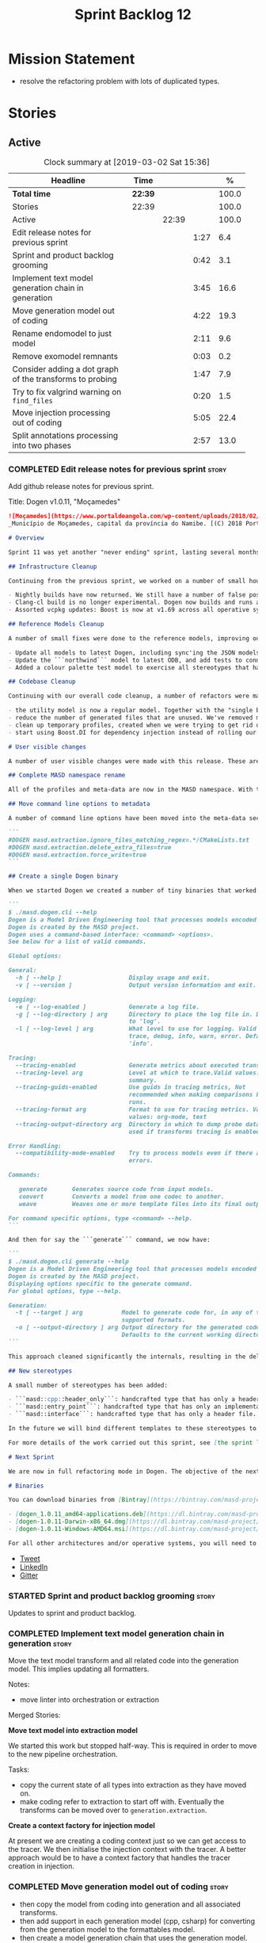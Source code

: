 #+title: Sprint Backlog 12
#+options: date:nil toc:nil author:nil num:nil
#+todo: STARTED | COMPLETED CANCELLED POSTPONED
#+tags: { story(s) epic(e) }

* Mission Statement

- resolve the refactoring problem with lots of duplicated types.

* Stories

** Active

#+begin: clocktable :maxlevel 3 :scope subtree :indent nil :emphasize nil :scope file :narrow 75 :formula %
#+CAPTION: Clock summary at [2019-03-02 Sat 15:36]
| <75>                                                     |         |       |      |       |
| Headline                                                 | Time    |       |      |     % |
|----------------------------------------------------------+---------+-------+------+-------|
| *Total time*                                             | *22:39* |       |      | 100.0 |
|----------------------------------------------------------+---------+-------+------+-------|
| Stories                                                  | 22:39   |       |      | 100.0 |
| Active                                                   |         | 22:39 |      | 100.0 |
| Edit release notes for previous sprint                   |         |       | 1:27 |   6.4 |
| Sprint and product backlog grooming                      |         |       | 0:42 |   3.1 |
| Implement text model generation chain in generation      |         |       | 3:45 |  16.6 |
| Move generation model out of coding                      |         |       | 4:22 |  19.3 |
| Rename endomodel to just model                           |         |       | 2:11 |   9.6 |
| Remove exomodel remnants                                 |         |       | 0:03 |   0.2 |
| Consider adding a dot graph of the transforms to probing |         |       | 1:47 |   7.9 |
| Try to fix valgrind warning on =find_files=              |         |       | 0:20 |   1.5 |
| Move injection processing out of coding                  |         |       | 5:05 |  22.4 |
| Split annotations processing into two phases             |         |       | 2:57 |  13.0 |
#+TBLFM: $5='(org-clock-time%-mod @3$2 $2..$4);%.1f
#+end:

*** COMPLETED Edit release notes for previous sprint                  :story:
    CLOSED: [2019-02-26 Tue 16:51]
    :LOGBOOK:
    CLOCK: [2019-02-27 Wed 10:12]--[2019-02-27 Wed 10:32] =>  0:20
    CLOCK: [2019-02-26 Tue 15:44]--[2019-02-26 Tue 16:51] =>  1:07
    :END:

 Add github release notes for previous sprint.

 Title: Dogen v1.0.11, "Moçamedes"

#+begin_src markdown
![Moçamedes](https://www.portaldeangola.com/wp-content/uploads/2018/02/namibe.jpg)
_Município de Moçamedes, capital da província do Namibe. [(C) 2018 Portal de Angola](https://www.portaldeangola.com/2018/08/03/mocamedes-completa-169-anos-com-mais-espacos-verdes/)_.

# Overview

Sprint 11 was yet another "never ending" sprint, lasting several months and is packed full of work. By far, the largest contributor for this oversized sprint was the work on the PhD thesis, which lays the theoretical foundations of MASD. All of the preliminary reviews of the PhD have now been completed, and we have now reached the "business end" towards the delivery of the dissertation. This is good news for the Dogen development, because it means that the theoretical model is now close to completion and we can once more focus on coding. The downside is that after many months of theory without giving the code the proper attention, it is now quite far away from the theory. Towards the end of the sprint some coding work did get done though, adding some interesting features.

## Infrastructure Cleanup

Continuing from the previous sprint, we worked on a number of small housekeeping tasks that have been outstanding for a while

- Nightly builds have now returned. We still have a number of false positives that need to be suppressed, but we're closing in on those.
- Clang-cl build is no longer experimental. Dogen now builds and runs all tests, and the C++ reference implementation has only one test failure. We've also made some inroads in improving CDash's support for clang-cl (https://github.com/Kitware/CDash/issues/733). We are now very close to shipping our Windows binaries from clang-cl.
- Assorted vcpkg updates: Boost is now at v1.69 across all operative systems, ODB is now at v2.5.

## Reference Models Cleanup

A number of small fixes were done to the reference models, improving our confidence in the build process:

- Update all models to latest Dogen, including sync'ing the JSON models to the latest Dia models.
- Update the ```northwind``` model to latest ODB, and add tests to connect to a postgres database on travis (Linux only). We are now validating our ORM support.
- Added a colour palette test model to exercise all stereotypes that have an associated colour to ensure the palette is consistent.

## Codebase Cleanup

Continuing with our overall code cleanup, a number of refactors were made:

- the utility model is now a regular model. Together with the "single binary" work (see below), this now means that Dogen is made entirely of Dogen models.
- reduce the number of generated files that are unused. We've removed many forward declarations and other facets that were generated for no good reason.  This work resulted in cleaning up some bugs for corner cases in facet enablement.
- clean up temporary profiles, created when we were trying to get rid of unnecessary facets. We now have only one temporary profile, that can only be removed when we fix a bug in Dogen.
- start using Boost.DI for dependency injection instead of rolling our own code. We still need to replace all the registrars and so forth, but we've made a start.

# User visible changes

A number of user visible changes were made with this release. These are all **breaking changes** and require updates in order for existing models to continue working.

## Complete MASD namespace rename

All of the profiles and meta-data are now in the MASD namespace. With this release we tidied up missed items such as: ```masd.decoration.licence_name```, ```masd.decoration.copyright_notice``` etc that had been missed previously.

## Move command line options to metadata

A number of command line options have been moved into the meta-data section of the model. This is because these options were really model properties. With this change we now make it easier to regenerate models in a reproducible manner. Example options:

```
#DOGEN masd.extraction.ignore_files_matching_regex=.*/CMakeLists.txt
#DOGEN masd.extraction.delete_extra_files=true
#DOGEN masd.extraction.force_write=true
```

## Create a single Dogen binary

When we started Dogen we created a number of tiny binaries that worked as frontends to specific transformations such as ```knitter```, ```stitcher``` and so forth. However, as we better understood the problem domain, it became clear that there was lots of duplication between binaries for no real advantage. With this release, we implemented the git approach of having a single binary with a "command" interface. The help screen explains this new approach:

```
$ ./masd.dogen.cli --help
Dogen is a Model Driven Engineering tool that processes models encoded in supported codecs.
Dogen is created by the MASD project.
Dogen uses a command-based interface: <command> <options>.
See below for a list of valid commands.

Global options:

General:
  -h [ --help ]                   Display usage and exit.
  -v [ --version ]                Output version information and exit.

Logging:
  -e [ --log-enabled ]            Generate a log file.
  -g [ --log-directory ] arg      Directory to place the log file in. Defaults
                                  to 'log'.
  -l [ --log-level ] arg          What level to use for logging. Valid values:
                                  trace, debug, info, warn, error. Defaults to
                                  'info'.

Tracing:
  --tracing-enabled               Generate metrics about executed transforms.
  --tracing-level arg             Level at which to trace.Valid values: detail,
                                  summary.
  --tracing-guids-enabled         Use guids in tracing metrics, Not
                                  recommended when making comparisons between
                                  runs.
  --tracing-format arg            Format to use for tracing metrics. Valid
                                  values: org-mode, text
  --tracing-output-directory arg  Directory in which to dump probe data. Only
                                  used if transforms tracing is enabled.

Error Handling:
  --compatibility-mode-enabled    Try to process models even if there are
                                  errors.

Commands:

   generate       Generates source code from input models.
   convert        Converts a model from one codec to another.
   weave          Weaves one or more template files into its final output.

For command specific options, type <command> --help.
```

And then for say the ```generate``` command, we now have:

```
$ ./masd.dogen.cli generate --help
Dogen is a Model Driven Engineering tool that processes models encoded in supported codecs.
Dogen is created by the MASD project.
Displaying options specific to the generate command.
For global options, type --help.

Generation:
  -t [ --target ] arg           Model to generate code for, in any of the
                                supported formats.
  -o [ --output-directory ] arg Output directory for the generated code.
                                Defaults to the current working directory.
```

This approach cleaned significantly the internals, resulting in the deletion of a number of model-lets and coalescing all of their functionality in a much cleaner way in a single model: ```masd.dogen.cli```.

## New stereotypes

A small number of stereotypes has been added:

- ```masd::cpp::header_only```: handcrafted type that has only a header file.
- ```masd::entry_point```: handcrafted type that has only an implementation file.
- ```masd::interface```: handcrafted type that has only a header file.

In the future we will bind different templates to these stereotypes to provide a more suitable starting state.

For more details of the work carried out this sprint, see [the sprint log](https://github.com/MASD-Project/dogen/blob/master/doc/agile/v1/sprint_backlog_11.org).

# Next Sprint

We are now in full refactoring mode in Dogen. The objective of the next sprint is to implement the orchestration model properly, removing all of the (many) experiments that have been attempted over the last few years.

# Binaries

You can download binaries from [Bintray](https://bintray.com/masd-project/main/dogen) for OSX, Linux and Windows (all 64-bit):

- [dogen_1.0.11_amd64-applications.deb](https://dl.bintray.com/masd-project/main/1.0.11/dogen_1.0.11_amd64-applications.deb)
- [dogen-1.0.11-Darwin-x86_64.dmg](https://dl.bintray.com/masd-project/main/1.0.11/dogen-1.0.11-Darwin-x86_64.dmg)
- [dogen-1.0.11-Windows-AMD64.msi](https://dl.bintray.com/masd-project/main/dogen-1.0.11-Windows-AMD64.msi)

For all other architectures and/or operative systems, you will need to build Dogen from source. Source downloads are available below.
#+end_src

- [[https://twitter.com/MarcoCraveiro/status/1100704249032462336][Tweet]]
- [[https://www.linkedin.com/feed/update/urn:li:activity:6506470333200023552][LinkedIn]]
- [[https://gitter.im/MASD-Project/Lobby][Gitter]]

*** STARTED Sprint and product backlog grooming                       :story:
    :LOGBOOK:
    CLOCK: [2019-03-01 Fri 11:43]--[2019-03-01 Fri 12:07] =>  0:24
    CLOCK: [2019-02-26 Tue 15:25]--[2019-02-26 Tue 15:43] =>  0:18
    :END:

 Updates to sprint and product backlog.

*** COMPLETED Implement text model generation chain in generation     :story:
    CLOSED: [2019-02-28 Thu 13:54]
    :LOGBOOK:
    CLOCK: [2019-02-28 Thu 13:54]--[2019-02-28 Thu 14:02] =>  0:08
    CLOCK: [2019-02-28 Thu 12:59]--[2019-02-28 Thu 13:53] =>  0:54
    CLOCK: [2019-02-28 Thu 10:04]--[2019-02-28 Thu 12:05] =>  2:01
    CLOCK: [2019-02-28 Thu 09:21]--[2019-02-28 Thu 10:03] =>  0:42
    :END:

Move the text model transform and all related code into the generation
model. This implies updating all formatters.

Notes:

- move linter into orchestration or extraction

Merged Stories:

*Move text model into extraction model*

We started this work but stopped half-way. This is required in order
to move to the new pipeline orchestration.

Tasks:

- copy the current state of all types into extraction as they have
  moved on.
- make coding refer to extraction to start off with. Eventually the
  transforms can be moved over to =generation.extraction=.

*Create a context factory for injection model*

At present we are creating a coding context just so we can get access
to the tracer. We then initialise the injection context with the
tracer. A better approach would be to have a context factory that
handles the tracer creation in injection.

*** COMPLETED Move generation model out of coding                     :story:
    CLOSED: [2019-03-01 Fri 09:13]
    :LOGBOOK:
    CLOCK: [2019-03-01 Fri 08:21]--[2019-03-01 Fri 09:13] =>  0:52
    CLOCK: [2019-02-28 Thu 15:35]--[2019-02-28 Thu 17:34] =>  1:59
    CLOCK: [2019-02-28 Thu 14:03]--[2019-02-28 Thu 15:34] =>  1:31
    :END:

- then copy the model from coding into generation and all associated
  transforms.
- then add support in each generation model (cpp, csharp) for
  converting from the generation model to the formattables model.
- then create a model generation chain that uses the generation model.
- then delete the model and transforms from coding; delete the
  adaptors from generation models (cpp, csharp).
- then move the model to text model chain into generation.

*** COMPLETED Rename endomodel to just model                          :story:
    CLOSED: [2019-03-01 Fri 11:16]
    :LOGBOOK:
    CLOCK: [2019-03-01 Fri 11:21]--[2019-03-01 Fri 11:31] =>  0:10
    CLOCK: [2019-03-01 Fri 10:55]--[2019-03-01 Fri 11:16] =>  0:21
    CLOCK: [2019-03-01 Fri 09:14]--[2019-03-01 Fri 10:54] =>  1:40
    :END:

Now we just have one model in coding we can rename it to something
sensible. Update all transforms, variables, etc.

Notes:

- what is new adapter in coding?

*** COMPLETED Remove exomodel remnants                                :story:
    CLOSED: [2019-03-01 Fri 11:20]
    CLOCK: [2019-03-01 Fri 11:17]--[2019-03-01 Fri 11:20] =>  0:03

It seems we have removed the exomodel on the main, but a grep for it
still shows quite a few remnants. Go through the grep and remove all
of it.

*Previous Understanding*

Once the =external= model has been created, we need to replace the
legacy exomodel related transforms; and once that is done, we need to
remove all of the legacy code.

*** COMPLETED Update ref impl namespaces to match the new specification :story:
    CLOSED: [2019-03-01 Fri 11:43]

*Rationale*: already implemented.

Perform the namespace update to the reference implementation.

*** COMPLETED Log file names do not have frontend                     :story:
    CLOSED: [2019-03-01 Fri 11:45]

*Rationale*: already implemented.

Add extension to log file name so that we can see both Dia and JSON
logs at the same time. At present, one overwrites the other because we
do not have the frontend (e.g. the extension) on the log file name.

*** COMPLETED Consider adding a dot graph of the transforms to probing :story:
    CLOSED: [2019-03-01 Fri 22:30]
    :LOGBOOK:
    CLOCK: [2019-03-01 Fri 22:31]--[2019-03-01 Fri 22:39] =>  0:08
    CLOCK: [2019-03-01 Fri 20:51]--[2019-03-01 Fri 22:30] =>  1:39
    :END:

At present it is very difficult to figure out the composition of the
chains and transforms. It would be great if we could visualise them as
a graph using dot/graphviz. The notation looks quite straightforward
and since we've already built the graph in tracing, its probably just
a case of transforming it.

We can just add a new format: dot. Then teach the metrics printer to
output in it. Ideally we should find a way to put at least the timings
on the graph as well. We should take this opportunity to use the
tracing formats directly in metrics printer rather than the "use
org-mode" hack we do at present.

Generate DOT:

: ./masd.dogen.cli generate -t ~/Development/DomainDrivenConsulting/masd/dogen/integration/projects/masd.dogen.models/dia/hello_world.dia --log-enabled --log-level trace --tracing-enabled --tracing-level detail --tracing-format graphviz --tracing-guids-enabled

Convert to PDF:

: dot -Tpdf transform_stats.dot -o output.pdf

Links:

- [[https://renenyffenegger.ch/notes/tools/Graphviz/examples/index][Graphviz (dot) examples]]

*** STARTED Try to fix valgrind warning on =find_files=               :story:
    :LOGBOOK:
    CLOCK: [2019-02-27 Wed 17:25]--[2019-02-27 Wed 17:45] =>  0:20
    :END:

We seem to be doing something wrong with directory iterators:

: UMC ==7755== Conditional jump or move depends on uninitialised value(s)
: ==7755==    at 0xA0FAFB: (anonymous namespace)::dir_itr_increment(void*&, void*&, std::__cxx11::basic_string, std::allocator >&, boost::filesystem::file_status&, boost::filesystem::file_status&) (operations.cpp:2163)
: ==7755==    by 0xA101B5: boost::filesystem::detail::directory_iterator_increment(boost::filesystem::directory_iterator&, boost::system::error_code*) (operations.cpp:2374)
: ==7755==    by 0xA1002E: boost::filesystem::detail::directory_iterator_construct(boost::filesystem::directory_iterator&, boost::filesystem::path const&, boost::system::error_code*) (operations.cpp:2354)
: ==7755==    by 0x6F2AF6: boost::filesystem::directory_iterator::directory_iterator(boost::filesystem::path const&) (operations.hpp:905)
: ==7755==    by 0x6F2462: boost::filesystem::recursive_directory_iterator::recursive_directory_iterator(boost::filesystem::path const&) (operations.hpp:1174)
: ==7755==    by 0x6F0E15: masd::dogen::utility::filesystem::find_files(boost::filesystem::path const&) (file.cpp:85)
: ==7755==    by 0x6ADB4B: masd::dogen::coding::helpers::mapping_set_repository_factory::obtain_mappings[abi:cxx11](std::vector > const&) const (mapping_set_repository_factory.cpp:66)
: ==7755==    by 0x6AF507: masd::dogen::coding::helpers::mapping_set_repository_factory::make(std::vector > const&) const (mapping_set_repository_factory.cpp:172)

*** STARTED Move injection processing out of coding                   :story:
    :LOGBOOK:
    CLOCK: [2019-03-01 Fri 17:03]--[2019-03-01 Fri 17:39] =>  0:36
    CLOCK: [2019-03-01 Fri 16:48]--[2019-03-01 Fri 17:02] =>  0:14
    CLOCK: [2019-03-01 Fri 14:55]--[2019-03-01 Fri 16:47] =>  1:52
    CLOCK: [2019-03-01 Fri 14:50]--[2019-03-01 Fri 14:54] =>  0:04
    CLOCK: [2019-03-01 Fri 14:33]--[2019-03-01 Fri 14:49] =>  0:16
    CLOCK: [2019-03-01 Fri 12:39]--[2019-03-01 Fri 14:32] =>  1:53
    CLOCK: [2019-03-01 Fri 11:37]--[2019-03-01 Fri 11:43] =>  0:06
    CLOCK: [2019-03-01 Fri 11:32]--[2019-03-01 Fri 11:36] =>  0:04
    :END:

We need to stop the intermixing between injection and coding
models. We need to load up all of the injection models in one go and
supply them into coding for processing.

Notes:

- add annotations to injection. Read references.
- add logic to read system models into injection.
- add a chain in orchestration that does the new injection workflow
  and passes the model set into coding.
- delete injection related classes in coding.
- remove extensions from references, and then use registered injectors
  to determine the expected extensions.
- rename model generation chain to model production chain. This way we
  avoid confusion with code generation.
- grep for exogenous and endogenous.
- rename =external_model_to_model_transform= to injection.
- create a top-level context that owns all other four contexts. It
  contains the top-level tracer. Then supply the tracer to the other
  contexts. Create a context factory that internally creates the other
  contexts.
- make tracer ioable, then implement all contexts via code
  generation. Ensure tracer does not end tracing on destruction and
  make it copyable. Or maybe make it a boost shared pointer.
- system models should be referenced just like any other model. The
  only difference is that they are sourced from elsewhere. This means
  we can now implement the reference models directory path approach.

*** STARTED Split annotations processing into two phases              :story:
    :LOGBOOK:
    CLOCK: [2019-03-02 Sat 15:12]--[2019-03-02 Sat 15:36] =>  0:24
    CLOCK: [2019-03-02 Sat 15:01]--[2019-03-02 Sat 15:11] =>  0:10
    CLOCK: [2019-03-02 Sat 08:01]--[2019-03-02 Sat 08:20] =>  0:19
    CLOCK: [2019-03-02 Sat 07:19]--[2019-03-02 Sat 08:00] =>  0:41
    CLOCK: [2019-03-02 Sat 07:09]--[2019-03-02 Sat 07:18] =>  0:09
    CLOCK: [2019-03-02 Sat 06:31]--[2019-03-02 Sat 07:08] =>  0:37
    CLOCK: [2019-03-01 Fri 18:01]--[2019-03-01 Fri 18:18] =>  0:17
    CLOCK: [2019-03-01 Fri 17:40]--[2019-03-01 Fri 18:00] =>  0:20
    :END:

At present the annotation factory does two very distinct jobs:

- the creation of an annotation. For this we just need to map the KVPs
  to a slightly more typed structure. This should be doable at pretty
  much any time.
- profile expansion. For this we need for all the fields to have been
  setup and template expanded; we need the stereotypes to have been
  processed and we need the profiles to have been processed. Only then
  we can match the dynamic stereotypes against the profiles and setup
  the annotation.

In a world where profiles are distinct meta-entities, this is fine
because we can ensure we read the JSON files first and then perform
model processing. However, going forward, we want models to contain
profiles (once they are renamed to something more sensible). What this
means is that we have a circular dependency between profiles and
models. This had been understood in the past (somewhere in the product
backlog) but we didn't quite point out a solution.

The solution appears simple: split annotation processing into two
steps:

- First we initialise the annotation without any further
  processing. This then allows users to query it, but if they do, they
  will not see any of the profile related fields. This should be ok
  because we are just looking for a few root module properties
  (references, etc). We've already performed some analysis on this -
  locate this story.
- Second we expand the profiles. This must be done very early on in
  coding. Unfortunately, we also made another mistake: when we adapt a
  injection element into their coding meta-type, we are performing the
  annotation expansion. This made sense at the time, but its now not
  ideal because we want to resolve all types to their coding types
  before we perform profile expansion (so that we can locate the
  profiles first amongst the meta-types and perform their
  initialisation).

Problems:

- something is not quite right with stitch expansion; we used to have
  profile expansion before (somehow) but now it does not work any
  more.

Tasks:

- create a "profile expander" that takes on the role of profile
  expansion from annotation factory. Update existing transform to call
  first the factory then the expander and make sure nothing breaks.
- add annotation processing to injection, including annotation factory
  (minus profile expansion).
- remove annotations factory work from new adapter, reusing instead
  injection annotation.
- finish the injection clean up, removing all of the injection related
  transforms.
- create a profile expansion transform, performed after the injection
  to coding transform.
- at this point, we are now read to introduce a new transform that
  will sit just before the profile expansion transform and which will
  filter all the meta-elements in the model (such as profiles) and
  pre-process them prior to profile expansion. There will likely be
  some complications related to naming (this transform must be done
  before resolution etc and profiles are a form of name resolution).

Notes:

- note that types are different from profiles: once we code-generate
  the types code, we will register them at initialisation time. This
  can be done exactly as is at present, but instead of reading the
  type templates from JSON we are merely creating some C++ code which
  performs the same role. Then, we can initialise the type repository
  as we do at present (during context generation), which will then
  perform the template expansion and so forth. All of this must
  precede both profile expansion and any querying of annotations prior
  to expansion. The best way to achieve this is to create a type
  registrar that allows generated code to register types. We can call
  this generate code in the initialiser.
- the generation of the fields will require a transform that creates a
  masd::object with the fields, the class that registers the type, and
  a class that reads the fields to populate the object. We need LAM to
  map types from annotations to the output language.

*** Rename =fallback_element_type=                                    :story:

Our JSON uses a very strangely named attribute to carry the meta-type:

:       "fallback_element_type": "masd::object",

Its not at all obvious what this is meant to do. It should just be the
=element_type=.

We introduced this because users can set the stereotype,
e.g. =masd::object= - but don't always have to (e.g. when converting a
model from Dia). In this case, the fallback element type is
used. Perhaps we can keep the "fallback" logic internally, but just
call it element type?

*** Model references are not transitive                               :story:

For some reason we do not seem to be following references of
referenced models. We should load them automatically, now that they
are part of the meta-data. However, the =yarn.json= model breaks when
we remove the reference to annotation even though it does not use this
model directly and =yarn= is referencing it correctly.

The reason why is that we load up references to all intermediate
models, but then on merge we only take target references. What we
really need to do is to combine the reference containers on merge. For
this we need to create a method that loops through the map and inserts
all keys which have not yet been inserted. Something like "merge
references".

We should address this issue when we introduce two-phase parsing of
models. This is because, as with the new meta-model elements, we also
need to do a first pass across the target and all reference models to
obtain all the paths for all referenced models. We then need to obtain
the unique set of referenced models and load those. To put in this
logic in the code at present (i.e. without a two-phase approach) would
mean we'd have to load the same models several times (or heavily
rewrite existing code, resulting in a two-phase approach, anyway).

*** Adding reference to itself results in resolution errors           :story:

Whilst trying to fix the JSON models we inadvertently added a
self-reference in =dogen.generation.json=:

:    "yarn.reference": "dogen.generation.json",

This resulted in some puzzling errors:

: 2018-10-18 19:15:00.861210 [ERROR] [yarn.transforms.enablement_transform] Duplicate element archetype: quilt.cpp.serialization.registrar_implementation <dogen><generation><registrar>

Ideally we should either warn and ignore or fail to process models
with self-references.

*** Add model sources and sinks in Dogen                              :story:

At present we are reading and writing to files inside the
workflows. This means that if we want to use databases in the future
we will have to update the entire code base to cope with this. A
better approach is to perform IO via some interface, which can be
implemented to target either the filesystem or a database, cache, etc.

Notes:

- add workflow that takes in a string, path, etc and creates a model
  set. It will need to read references and language from the model
  annotations.
- add model source into injection
- add model set into injection, with target and references
- add model set into coding.
- add a new model: coding.injection. Create a class that converts from
  one model set to another.

*** Consider renaming log level =trace=                               :story:

Its slightly confusing given that we also have =tracing=.

*** Consider making =disabled= a trace/log level                      :story:

At present we have two knobs to control tracing/logging:

- enabled
- level

According to the rule of making invalid states unrepresentable, we
should just have a log level of disabled, so that its not possible to
set the trace/log level when logging is disabled.

*** Throw on profiles that refer to invalid fields                    :story:

At present during profile instantiation, if we detect a field which
does not exist we skip the profile. This was done in the past because
we had different binaries for stitch, knit etc, which meant that we
could either split profiles by application or skip errors
silently. Now we have a single binary, we could enable this
validation. However, the stitch tests still rely on this
behaviour. The right solution for this is to have some kind of
override flag ("compatibility mode" springs to mind) which is off by
default but can be used (judiciously).

We put a fix in but it seems weave is still borked. The problem
appears to be that we do something in the generation path that is not
done for weaving (and presumably for conversion). The hack was put
back in for now.

*** Dogen's vcpkg export for OSX was created from master              :story:

Problems:

- we have built it from master instead of masd branch.
- installing libodb et al. from master fails due to a config error. We
  need to check that master has our fix. We need to check that the
  config.h workaround works for OSX as well.
- when building using the masd branch, we can't download ODB from git
  due to a hash mismatch. This may be something to do with the git
  version (2.7).

*** Fix clang-cl warnings                                             :story:

We also have a number of warnings left to clean up, all related to
boost.log:

: masd.dogen.utility.lib(lifecycle_manager.cpp.obj) : warning LNK4217: locally defined symbol
: ?get_tss_data@detail@boost@@YAPEAXPEBX@Z (void * __cdecl boost::detail::get_tss_data(void const *))
: imported in function "public: struct boost::log::v2s_mt_nt6::sinks::basic_formatting_sink_frontend<char>::formatting_context * __cdecl boost::thread_specific_ptr<struct boost::log::v2s_mt_nt6::sinks::basic_formatting_sink_frontend<char>::formatting_context>::get(void)const " (?get@?$thread_specific_ptr@Uformatting_context@?$basic_formatting_sink_frontend@D@sinks@v2s_mt_nt6@log@boost@@@boost@@QEBAPEAUformatting_context@?$basic_formatting_sink_frontend@D@sinks@v2s_mt_nt6@log@2@XZ)

Notes:

- opened issue: [[https://github.com/Microsoft/vcpkg/issues/5336][Building with clang-cl on windows generates warnings
  from vcpkg-installed libraries]]
- it seems that the log files show a lot more warnings than those
  reported by cdash,
- Updated issue on CDash parsing problems for clang-cl: [[https://github.com/Kitware/CDash/issues/733][Parsing of
  errors and warnings from clang-cl]]
- Sent email to clang mailinglist: [[http://lists.llvm.org/pipermail/cfe-dev/2019-February/061326.html][Clang-cl - errors and warning
  messages slightly different from MSVC]]. Clang [[http://lists.llvm.org/pipermail/cfe-dev/2019-February/061339.html][have patched]] the diffs
  now.

*** Move top-level transforms into orchestration                      :story:

- clear up the existing orchestration model We don't really know what
  its current state is. Keep it as a backup as we may need to go back
  to it.
- copy the top-level chains into orchestration, into a well
  defined namespace (say =dirty=). This must include the model to text
  model and registration. Remove all of these types from coding. At
  this point coding should only depend on injectors.
- try implement interface based I/O instead of reading/writing
  directly from the filesystem.
- first move the model to text model transform into
  =generation.cpp=. This means updating all of the formatters. Also,
  use the external model, deleting all of the text models.

*** Implement configuration validator                                 :story:

At present we are not performing any validation to the new
configuration classes in the API.

*** Create transforms for templating                                  :story:

At present we are using workflows to convert stitch and wale
templates. In reality, these are just tranforms. We need to figure out
if there should just be a high-level transform in orchestrator that
encapsulates these or if the templating model itself should follow the
naming convention.

*** Add support for "directory mode" in conversion                    :story:

The real use case we have for conversion is to point it to a directory
with models and give it a destination "type" (e.g. json) and a output
directory, and then have it convert all models to that type and place
them in the output directory.

A second but related use case is to point it to a model, supply a
destination "type" and then output it into a directory, without having
to supply a destination file.

In effect, this is a common use case for all commands (generate and
weaving as well). We could probably deduce it: if the user supplied a
directory as a target, we should do it in directory mode.

Merged stories:

*Drop the original extension in tailor*

Filenames in tailor look weird:

: dart.dia.json

it should just be:

: dart.json

Actually this is not a tailor / converter problem per se - its just
that CMake is supplying the entire file name with extension to dogen
as the destination. However, due to restrictions on how =NAME_WE=
works for multiple extensions, it is non-trivial to sort this
problem. In addition, because we want to read models from the dia
directory and write them into the JSON directory, we can't just simply
change dogen to update the extension itself. We need some hackery in
CMake to process extensions properly like by dropping the last N
characters of the filename or some such.

*** Add stereotype for IoC containers                                 :story:

At present we are marking IoC containers with either handcrafted or
header only. In reality, they should have their own stereotype and
colours as, in the future, we want to code generate them. However, we
can only do this once we get rid of the initialisers because they are
also a form of IoC containers, but with different requirements.

Proposed stereotype: =masd::ioc::container=.

Actually, this is not quite right. We are not creating the IoC
containers themselves, but the wiring code that sets up these
containers. We need to figure out the correct term for
these. Suggestions:

- [[https://github.com/avao/Qart/blob/master/Src/Qart.CyberTester/Bootstrapper.cs][bootstrapper]], with a =Bootstrapper.CreateContainer= method;
  e.g. =masd::ioc::bootstrapper=.

*** Handling of forward declarations on generated types               :story:

At present, if we disable forward declarations globally (in a profile,
say), the code fails to build with errors on visitors. This is because
we need forward declarations for:

- the visitable type;
- all of its descendants;
- the visitor.

This is a hard requirement because, without these the code does not
make sense. We need some way of "forcing" enablement for some features
where there is such a hard dependency. This is probably something we
need to look at when we implement "computable enablement". We then
need some way of telling the system about these dependencies:
e.g. visitor requires enablement x, y, z.

A second problem is that, at present, there is no way to manually
enable (force) forward declarations on visitors. We can enable them on
all model elements but not on the generated type. Because of this we
are generating forward declarations for all types, for no reason.

*** Disable global hashing on coding                                  :story:

We are generating hash for all types at present in coding but we only
need it for two types: name and location. Try to switch it off
globally and on just for those two types.

*** Rename the =transform= method to =apply=                          :story:

Its a bit silly to name classes =x_transform= and then to have their
main method also called =transform=. We should rename these to
something like =apply=.

*** Stitch does not have a force write flag                           :story:

At present the stitch workflow is hardcoded not to force write. The
correct solution is to allow the template to have a force write
parameter.

*** Contents change check is done twice                               :story:

We seem to check twice if a file has changed:

: 2015-04-26 12:37:28.451464 [DEBUG] [formatters.filesystem_writer] File contents have not changed, and force write is false so not writing.
: 2015-04-26 12:37:28.451486 [DEBUG] [formatters.filesystem_writer] File contents have not changed, and force write is false so not writing.

This is in stitch but it should be the same for knit.

*** Convert utility exceptions into dogen exceptions                  :story:

At present the utility model has a number of hand-crafted
exceptions. We need to convert them to dogen exceptions. We also need
to get rid of the invalid enum exception and use the
=std::argument...= exception instead.

*** JSON models in dogen are out of sync                              :story:

Problems:

- tailor generation results in files with the wrong name (=dia.json=)
- input models were copied into test data.

*** Add option for northwind tests                                    :story:

  At present, when we detect ODB and associated libraries, we build and
  run the northwind tests. However, not all build agents have postgres
  installed. We need an option that can be used to stop the inclusion of
  the northwind tests - or ideally, to build the tests but not run it.

*** Update dogen's windows vcpkg export                               :story:

- ensure we built it from masd and not master
- check master builds libodb 2.4
- build libodb 2.5 from masd and re-export.

*** Move generation element properties back into formattables         :story:

We moved a number of properties out of formattables. Move them
back. By the end of this refactor we should end up with no references
to facets in coding.

*** Move fabric types into generation                                 :story:

- copy across the fabric types from cpp and csharp into generation.
- update formatters to use the types from generation.
- delete them from original models.

*** Move formattables into generation                                 :story:

- first, update the generation model with formattable properties from
  cpp: add a formattable type to the generation model and container
  for it, add the formattable population logic. Then remove the
  formattable logic from cpp.
- repeat the exercise with csharp. We should end up with two new
  namespaces in generation handling the fabric meta-types and their
  processing.
- by the end of this refactor, cpp and csharp should contain only the
  formatters.

*** Create =generation.extraction= model                              :story:

- rename =generation.cpp= to =generation.extraction=.
- rename =formatters= namespace to =cpp=.
- ensure the logic for processing one tech space will work for
  multiple tech spaces. For example, we could move the existing
  workflow into the =cpp= namespace and register the text generation
  chain from there.
- repeat the exercise with the csharp model.
- by the end of this refactor we should end up with a single
  =generation.extraction= containing both the csharp and cpp
  formatters.
- consider renaming formatters to model to text transforms.

*** Inheriting from oneself causes segfault                           :story:

If you set an object to inherit from itself, say via metadata:

: #DOGEN masd.generalization.parent=in_memory_weaver

Dogen segfaults due to recursion. We need to test this via UML
inheritance as well.

*** Implement the new dogen product API                               :story:

Now the API has been designed and generated, we need to implement it.

*** Fix cmake emacs variable for tab width                            :story:

We need to replace uses of =tab-width= in cmake files with
=cmake-tab-width=, as explained here:

[[http://stackoverflow.com/questions/25751408/controlling-the-indent-offset-for-cmake-in-emacs][Controlling the indent/offset for CMake in emacs]]

We need to do this for both code generated and manually generated
files.

*** Fix =cp= error on cmake with local third-party packages           :story:

We are getting strange errors in cmake:

: cp: cannot stat ‘/usr/lib/i386-linux-gnu/libpthread.so.1.54.0’: No such file or directory

*** Assorted improvements to CMake files                               :epic:

It seems we are not using proper CMake idioms to pick up compiler
features, as explained here:

- [[http://unclejimbo.github.io/2018/06/08/Modern-CMake-for-Library-Developers/][Modern CMake for Library Developers]]
- [[http://www.slideshare.net/DanielPfeifer1/cmake-48475415][CMake - Introduction and best practices]]
- [[https://datascience.lanl.gov/data/151208-LANL-Hoffman-Science.pdf][Building Science with CMake]]
- [[http://voices.canonical.com/jussi.pakkanen/2013/03/26/a-list-of-common-cmake-antipatterns/][A list of common CMake antipatterns]]
- [[https://rix0r.nl/blog/2015/08/13/cmake-guide/][The Ultimate Guide to Modern CMake]]
- [[https://github.com/crezefire/cxp][CXP: C++ Cross Platform]]: A template project for creating a cross
  platform C++ CMake project using modern CMake syntax and transitive
  dependencies.

We need to implement this using proper CMake idioms.

Notes:

- Add version and language to project.
- start using [[https://cmake.org/cmake/help/v3.3/command/target_compile_options.html][target compile options]] for each target. We will have to
  repeat the same flags; this could be avoided by passing in a
  variable. See also [[http://stackoverflow.com/questions/23995019/what-is-the-modern-method-for-setting-general-compile-flags-in-cmake][What is the modern method for setting general
  compile flags in CMake?]]
- define qualified aliases for all libraries, including nested
  aliasing for =dogen::test_models=. Ensure all linking is done
  against qualified names.
- use target include directories for each target and only add the
  required include directories to each target. Mark them with the
  appropriate visibility, including using =interface=. We should then
  remove all duplication of libraries in the specs.
- try replacing calls to =-std=c++-14= with compiler feature
  detection. We need to create a list of all C++-14 features we're
  using.
- remove all of the debug/release compilation options and start using
  =CMAKE_BUILD_TYPE= instead. See [[http://pastebin.com/jCDW5Aa9][this]] example. We added build type
  support to our builds, but as a result, the binaries moved from
  =stage/bin= to =bin=. There is no obvious explanation for this.
- remove =STATIC= on all libraries and let users specify which linkage
  to use. We already have a story to capture this work.
- remove the stage folder and use the traditional CMake
  directories. This will also fix the problems we have with
  BUILD_TYPE.
- consider buying the CMake book: https://crascit.com/professional-cmake/.

Merged stories:

*Usage of external module path in cmakelists*                       :story:

It seems like we are not populating the target names
properly. Originally the target name for test model all built-ins was:

: dogen_all_builtins

When we moved the test models into =test_models= the target name did
not change. It should have changed to:

: dogen_test_models_all_builtins

*** Support for cmake components and groups                           :story:

#+begin_quote
*Story*: As a dogen user, I need to integrate the generated models
with my existing packaging code.
#+end_quote

We recently added support for creating multiple packages from a single
source tree. We need generated models to have a new top-level cmake file:

: add_subdirectory(${CMAKE_CURRENT_SOURCE_DIR}/src)
: add_subdirectory(${CMAKE_CURRENT_SOURCE_DIR}/tests)
:
: install(
:     DIRECTORY include/
:     DESTINATION include
:     COMPONENT headers
:     FILES_MATCHING PATTERN "*.hpp")

And the =src= cmake file:

: install(TARGETS dia ARCHIVE DESTINATION lib COMPONENT libraries)

*** Mop-up nested namespaces using legacy syntax                      :story:

It seems we still have a number of places in the templates where we
are using the legacy nested namespaces. Its probably only in
serialisation, given that's the only place where we've hard-coded the
namespaces and they are more than one level deep (we have a lot of
=std= but that's not affected):

: namespace boost {
: namespace serialization {

We need to wrap these in if's for C++ 17 and add nested namespaces.

*** Add DTL to vcpkg                                                  :story:

DTL seems to be the easiest library to work with in terms of
generating diffs. However, its not on vcpkg.

Tasks:

- add CMake support to DTL. Not strictly needed but seems like an easy
  thing to do and will make vcpkg easier. It also means we can build
  tests and examples to make sure it all works in isolation. Actually
  this was tried before and not accepted by the maintainer.
- add DTL port.

Links:

- [[https://github.com/google/diff-match-patch/tree/master/cpp][diff-match-patch]]: interesting diff library but requires QT.
- [[https://github.com/Martinsos/edlib#usage-and-examples][edlib]]: interesting library but seems to be more for Levehnstein
  diffs. Also not on vcpkg.
- [[https://github.com/cubicdaiya/dtl/pull/2][Add cmake support]]: PR to add CMake support to DTL, not accepted by
  the maintainer. See also [[https://github.com/chino540off/dtl][the repo]].
- [[https://github.com/Microsoft/vcpkg/tree/master/ports/libodb][libodb]]: example of a project with a vcpkg specific CMake support.
- [[https://stackoverflow.com/questions/13438547/linux-c-or-c-library-to-diff-and-patch-strings][Linux C or C++ library to diff and patch strings?]]

*** Add tests for external and model modules                          :story:

At present we do not have tests exercising different combinations of
external and model modules.

Tests:

- 0-3 levels of external modules
- 1-3 levels of model modules

*** Rewrite name resolution in terms of lists                         :story:

Even since we did the external modules / model modules change we broke
code generation; this is because we do not go up the model modules
during name resolution. We did a quick hack to fix this but it needs
to be done properly.

Let's walk through a simple example:. Name cames in as:

- model module: =probing=
- simple: =prober=

We are in model:

- model module: =dogen.external=

Expected behaviour is to try all combinations of model modules:

- =dogen.external.probing=
- =dogen.probing
- =probing=

This highlights a fundamental problem with resolution: we view the
{external, model, internal} modules as if they are separate entities
but in reality, for the purposes of resolution, there is only one
thing that is relevant: the module path. If it matches because of
{external, model, internal} modules, well that is not relevant to
resolution. Other users of =name= do need to know this information
(for example to generate directories or file names) but not the
resolver.

Interestingly, because we are only looking for an id, it doesn't
really matter how we get to it (in terms of the internal composition
of the name), as long as it matches bitwise. This means we can look at
the process slightly differently:

- start off with the name as the user provided it. Extract all strings
  from it to create a list, in order: external, model, internal,
  simple. Try to resolve that. Call it user list.
- then create a second list from model / context: external, model,
  internal. Call it model list.
- try concantenating model list and user list, pretty printing and
  resolving it. If it fails, pop model list and concatenate again. Try
  until model list is empty.

Tasks:

- first add a quick hack just to get the code generator working
  again. For example, take the first model module of the model and try
  resolving with that. Then worry about fixing this properly.
- split the conversion of name into list from pretty printer. Printer
  should merely take a string or list of strings and do its thing. We
  need to find a good location for this method, since (for now) we
  cannot place it in the right location which is the name class
  itself.
- change resolver to obtain the lists as per above. The to list
  machinery can be used for this, though we need to handle model names
  somehow. We can copy the =model_name_mode= logic from printer.
- drop all of the logic in resolver at present and use the list logic
  as per above. Do not check references, etc.

Notes:

- there are a few useful functions here:
  - subtraction: given a base list, subtract another list. Fro
    example, given =masd::dogen::annotations::annotation=, subtract
    =masd::dogen::annotations=. This is useful when determining the
    right qualification inside a class.
  - addition: concatenate a list with another.
  - combination: given a base list, create all possible permutations
    for a second list. For example: =masd::dogen::annotations= and
    =some::type=, we want =masd::dogen::annotations::some::type=,
    =masd::dogen::some::type=, =masd::some::type=, =some::type=. We
    are iterating upwards the first list.
  - make id: given a list, generate an ID. This was we don't even need
    to go though the whole "name building" exercise, we simply go from
    lists into ID's and check the containers.
- we probably should introduce a type for this: =flat_location=?
  something that can be converted from a =location= (but not the
  opposite) and has the properties defined above. Or we could have a
  "location flattener" that performs these actions, but this is less
  clean as we now need a few of these helpers.
- there are two fundamental concepts: a path (which is what we call a
  location) and an address (which is what we call an ID). Path implies
  an hierarchical space, which is what modeling and generation space
  are. Address is flat and unique. There is a function to go from
  paths to addresses but not vice-versa. Given two paths we can
  generate all possible addresses by performing a "climb" in the
  hierarchical space.
- we could make addresses URIs, and preserve almost all of the
  information: =masd://some.model.name/a/b.c=. The problem is we
  cannot tell the difference between model modules and external
  modules. However, we could simplify this and say model modules and
  external modules are all the same thing; users can choose to express
  external modules as part of the file name or not. (e.g. "express
  full path" or some such flag). We can also choose to express
  external modules as directories or as a dotted path. URIs may not be
  the best of ideas because models exist in contexts (workspaces,
  servers, users) rather than in one universal space. However, we
  could use URLs as a way to identify resources once we clear up the
  REST story.

*** Default model modules from filename                               :story:

It would be nice to be able to not have to supply model modules when
its obvious from the filename.

*** Nested external model path results in strange references          :story:

Note: we have probably already implemented a solution for this, need
to check the resolver.

The external model path does not contribute to path resolution in a
model. Up til now that has actually been a feature; it would have been
annoying to have to dype =dogen::= on every type for every
model. Instead, we refer to say =dogen::a::b= as simply =a::b= in all
models that use =a=. However this masks a deeper problem: this is not
the desired behaviour at all times. We saw this problem when we
created multiple models under dynamic: =dynamic::schema= and
=dynamic::expansion=. In this case, users of these models referred to
them as =schema= and =expansion= respectively, and this was not
ideal. In general:

- external module path should contribute to references just like
  internal module path does - there should be no difference;
- dogen should be clever enough to determine if two models share a
  top-level namespace (regardless if it was obtained from the external
  or internal module path) that there is no need to have an absolute
  path. So in the case of =dogen=, since every model has =dogen= as
  their external module path, according to this rule we should not
  have to type it.

*** Remove hello world model                                          :story:

It is confusing to have it mixed up with product models. Use a regular
dogen model to test the package. We could have it on the reference
model as a stand alone example, or we could create a "hello dogen"
product for a trivial example of dogen usage.

*** Move from doxygen to standardese                                  :story:

We should try to use standardese to generate the documentation for
dogen. Seems easier to use and CMake friendly. Also, it seems more c++
compliant because it uses libclang.

Once the move is done, we should update dogen to generate comments in
either markup via a meta-data parameter (documentation markup?).

Links:

- https://github.com/foonathan/standardese

*** New approach to model testsing                                    :story:

In the beginning we generated all models with all facets, even the
dogen core models. The idea was to test the generator even though
these facets were not useful for the product. This was really useful
because the dogen models are much more realistic than the test models
and due to this we picked up a number of bugs. However, we have now
hit the maximum build times on travis and we need to start removing
all ballast. This will mean we lose these valuable tests. The
alternative is to create these tests on the fly:

- create a new override flag that forces all facets to be emitted.
- create a new test facet with templates that are dependent on the
  enabled facets; each test tests the dependent facet.
- create a ctest nightly build that generates code using these new
  facets, compiles it and runs all tests.
- we need some meta-data to "ignore" some modeling elements for
  certain facets such as composition which are known to be broken. Or
  maybe we should just leave the tests as red so we know.
- the tests should be designed not to use templates etc to make the
  debug dumps really obvious (unlike the existing tests). It may even
  make more sense to test each type individually so that when the test
  fails its really obvious:

: MY_TYPE_serialisation_roundtrips_correctly

  this way when we look at CDash we know exactly which types failed to
  serialise.

During the transition phase, we will remove all of the existing tests.

*** Add support for multiple profile binds per modeling element       :story:

At present we can only bind an element to one profile. The reason why
is because we've already expanded the profile graphs into a flat
annotation and if we were to apply two of these expanded annotations
with common parents, the second application would overwrite the
first. Of course, we bumped into the exact same problem when doing
profile inheritance; there it was solved by ensuring each parent
profile is applied only once for each graph.

One possible solution for this problem is to consider each model
element as a "dynamic profile" (for want of a better name; on the fly
profile?). We would create a profile which is named after each of the
profiles it includes, e.g. say we include =dogen::hashable= and
=dogen::pretty_printable= for model element e0. Then the "on the fly
profile" would be:

: dogen::hashable_dogen::pretty_printable

It would be generated by the profiler, with parents =dogen::hashable=
and =dogen::pretty_printable=, and cached so that if anyone shows up
with that same profile we can reuse it. Because of the additive nature
of profile graphs this would have the desired result. Actually we
could probably have a two pass-process; first identify all of the
required dynamic profiles and generate them; then process them. This
way we can rely on a const data structure.

This will all be made easier when we have a two-pass pipeline because
we can do the profile processing on the first pass, and we can even
generate the "dynamic profiles" as real meta-model elements, created
on the fly.

*** Facet enablement and model references is buggy                    :story:

 At present we are processing enablement as part of the
 post-processing. This means that we are using the target model's
 annotation profile in order to determine the facet enablement. This
 can cause problems as follows: say we enable hashing on a model via
 the model profile of M0. We then consume that model as a reference and
 disable hashing on M1. When processing types from M0 for M1 we will
 disable hashing for them as well. Thus, no includes for hashing will
 be generated even if a hash map is used.

 Actually this is not quite right. We are expanding annotations at the
 external model transform level; this means the enablement on the
 reference must be correct. However, somehow we seem to be looking at
 the element on the target model when deciding to include the hash
 file from reference model.

*** Consider creating a test build for all facets                     :story:

In the past we had enabled a lot of facets on the dogen models to
serve as part of the testing infrastructure. However, its no longer
feasible to do this because the build is taking too long. However, the
reference models just can't capture all of the complexity of a
codebase like dogen's so we lost some testability with this move. What
would be really nice is if we could create "test builds":

- given a set of test models, copy them somewhere, generate a product
  configuration with some kind of override that enables all facets
  everywhere. some will just not come through like ORM.
- build the product. all handcrafted code is now blank but all facets
  are coming though.
- this could be part of the ctest script, as a "mode" - product
  generation test. Every time there is a commit to a product the build
  kicks in.

Notes:

- one way to achieve this would be to force the profile of the
  model. However, we are moving away from profiles, and in the future
  there will be a list of stereotypes associated with the model. Then
  it will be much harder to figure out what stereotypes do what and to
  overwrite them.
- an alternative would be to have some kind of "test mode"; when
  handling enablement, we'd check the "mode". If we're in test mode,
  we simply enable all and ignore any other settings. We could have a
  "force enable" flag or some such like we do for
  overwriting. However, we may then hit another problem: enabling all
  facets may result in non-buildable models:
  - facets may be incompatible. This is not a problem at present.
  - handcrafted classes may result in code that does not
    compile. Shouldn't though because we are still checking the status
    of the attributes.
- the key thing though is the overall build time must be below the
  threshold. Maybe we can have this on a nightly, running on our own
  hardware.

Conclusions:

- create a new flag: =force-enablement=. When set to true, we ignore
  all enablement settings and generate all facets. We do not generate
  all kernels though (e.g. the kernel must be on in the model).
- create a script that copies the models to a new product and
  generates them with fore-enablement. This will only work when we can
  generate products.
- as facets are enabled, tests are automatically generated for them.
- build the result and run all tests.

*** Create some basic naming guidelines                               :story:

As per Framework Design Guidelines, we need some basic guidelines for
naming in Dogen. We don't need to go overboard, we just need something
to get us started and evolve it as we go along.

Links:

- [[https://isocpp.org/wiki/faq/coding-standards][C++ Coding Standards]]
- [[http://wiki.c2.com/?CapitalizationRules][Capitalization Rules]]
- [[https://en.wikipedia.org/wiki/Snake_case][Snake Case]]
- [[http://cs.smu.ca/~porter/csc/ref/stl/naming_conventions.html][Naming Conventions for these STL Reference Pages]]
- [[https://style-guides.readthedocs.io/en/latest/cpp.html][C++ coding style guide]]
- [[https://stxxl.org/tags/1.4.1/coding_style.html][Coding Style Guidelines]]
- [[https://www.fluentcpp.com/2018/04/24/following-conventions-stl/][Make Your Containers Follow the Conventions of the STL]]

*** Consider generating program options code                          :story:

If there was a syntax to describe boost program options, we should be
able to generate most of the code for it:

- the code that initialises the options;
- the domain objects that will store the options;
- the copying of values from program options objects into domain
  objects.

This would mean that creating a command line tool would be a matter of
just supplying an options file. We could then have a stereotype for
this (name to be yet identified). Marking a type with this stereotype
and supplying the appropriate meta-data so one could locate the
options file would cause dogen to emit the program options binding
code.

A similar concept seems to exist for python: [[http://docopt.org/][docopt]]. We should keep
the same syntax. We just need to have a well defined domain object for
these. The aim would be to replace config.

For models such as these, the dia representation is just overhead. It
would be great if we could do it using just JSON.

Actually even better would be if we could have a text file in docopt
format and parse it and then use it to generate the code described
above.

Actually maybe we are just making this too complicated. We probably
just need some very trivial meta-data extensions that express the
required concept:

- create a yarn element to model this new meta-class. We basically
  need to model the structure of program options with option groups
  and options.
- define a stereotype for the new yarn elements, say
  =CommandLineOptionGroup=.
- for types facet we simply generate the regular c++ code. But in
  addition, we also generate a new facet that: a) injects the
  propertties into boost program options b) instantiates the c++
  objects from boost program options.
- this means that instead of creating a new meta-type, we need to
  augment =yarn::object= with command line options stuff.

Notes:

- create stereotypes for options group, options; allow users to define
  members of type options in options group. Or should the options just
  be member variables? In which case we could have
  =command_line::options= as the stereotype.
- generate the options classes.
- inject a hand-crafted validator or consider generating the validator
  given the meta-data supplied by the user (mandatory, at most X
  times, etc).
- generate an options builder that takes on the building
  responsibilities from the parser.
- generate a parser that hooks the builder and copies data from the
  options map into the options.
- allow users to supply the help text and the version text as
  parameters; these should probably be done in a similar way to what
  we do with the modeline etc.
- allow users to set default values in the options attributes and set
  them in generated code. This is probably just adding default value
  support to dogen, for which we have a separate story.
- one very useful way in which to use program options is via
  projections. That is a given model M0 defines the configuration and
  a second model M1 defines the options parsing. In this case the
  options defined in M0 already has the required shape:
  - there is a top-level class housing all options, traditionally
    called "configuration";
  - the top-level class contains meta-data with the product blurb;
  - attributes of that class can be annotated as "modes", "groups" or
    nothing. A mode will result in a modal CLI interface. Groups
    result in top-level groupings of options. Nothing means the
    attribute must be of a simple type and will be a global option
    (e.g. =help=, =version=, etc).
  - attributes have a description, etc associated as meta-data. They
    also have other useful annotations such as optional, mandatory
    etc. These are used in validation. Interestingly this may mean we
    can also automatically generate a validator.
  - dogen generates in M1 a set of chained program option parsers
    (assuming a modal interface; otherwise just one) which generate
    the M0 options.
  - in M1, users define a class with attribute
    =masd::command_line_options=, associated with an options class.
  - users can choose the "backend": boost program options, etc. Each
    is implemented as a separate template.
  - dogen generates a parser with an associated exception
    (parser_validation_error). The exception is simply injected as a
    type.

Links:

- [[https://github.com/abolz/CmdLine2][CmdLine2]]: alternative library to program options.

*** Exclude profiles from stereotypes processing                      :story:

At present we are manually excluding profiles from the stereotypes
transform. This was just a quick hack to get us going. We need to
replace this with a call to annotations to get a list of profile names
and exclude those.

We should also rename =is_stereotype_handled_externally= to something
more like "is profile" or "matches profile name".

Actually the right thing may even be to just remove all of the profile
stereotypes during annotations processing. However, we should wait
until we complete the exomodel work since that will remove scribble
groups, etc. Its all in the annotations transform.

*** Problems in conversion of dogen models                            :story:

Regenerated all models, got the following errors:

- we are adding the extension to the dia filename because of how CMake
  works. We should probably remove the output parameter or at least
  allow defaulting it to a replacement of the extension.
- we are removing the dependencies due to duplicates in JSON keys.
- we are looking for .dia diagrams instead of .json for references.

*Previous Understanding*

We converted all of dogen's models from dia into JSON using tailor and
code-generated them to see if there were any differences.

Issues to address:

- problems with =quilt.cpp= and =yarn.dia= / =yarn.json=: the
  conversion of the model path did not work as expected - we do not
  know of the "."  separator. Fixed it manually and then it all worked
  (minus CMakeLists, see below). We could possibly fix the builder to
  automatically use the "." to separate model paths. Actually with the
  latest changes we now seem to only be looking at the first model
  module, so for =yarn.dia= we only have =yarn=.
- CMakeLists were deleted on all models for some reason, even though
  the annotations profile look correct.
- in quilt we correctly generated the forward declarations for
  registrar error and workflow error without including boost
  exception. Not sure why that is, nor why it is that we are including
  them for forward declarations.
- Missing include of registrar serialisation in
  =all_ser.hpp=. Instability in =registrar_ser.cpp=, but content is
  correct otherwise.
- =database.json= generated invalid JSON.
- references in dia diagrams have the dia extension. This means that
  they do not resolve when converted to JSON.

"Script":

 #+begin_src
rm *.json
A="dia knit quilt.cpp wale yarn.json annotations formatters quilt yarn database options stitch yarn.dia"
for a in $A; do /home/marco/Development/DomainDrivenConsulting/dogen/build/output/gcc/Release/stage/bin/dogen.tailor -t $a.dia -o $a.json; done
for a in $A; do /home/marco/Development/DomainDrivenConsulting/dogen/build/output/gcc/Release/stage/bin/dogen.knitter -t ${a}.json --cpp-project-dir /home/marco/Development/DomainDrivenConsulting/dogen/projects --ignore-files-matching-regex .*/CMakeLists.txt --ignore-files-matching-regex .*/test/.* --ignore-files-matching-regex .*/tests/.* --verbose --delete-extra-files; done
 #+end_src

In an ideal world, we should probably have a script that we run as
part of =knit_and_stitch= that converts to tailor and then runs
knitter on the models, so that we keep track of tailor breaks outside
of JSON test models.

*** Update static strings to string views                             :story:

Now we're on C++17 we can start making use of its new features. One
low hanging fruit is string view. We use static strings quite a lot
for logging etc. We can just replace these with string views.

Links:

- [[https://www.bfilipek.com/2018/10/strings17talk.html][Let's Talk About String Operations in C++17]]

*** Add basic "diff mode"                                             :story:

We need a very simple way of checking all generated files in memory
against what's in the file system and returning a flag if they are
different. We can then use these flags to determine if tests pass. In
the future we can extend this approach to include a proper diff of the
files, but for now we just need a reliable way to run system tests
again.

Actually the right solution for this is to see the processing as part
of a chain:

- out of the generator come a set of artefacts with operations (write,
  merge, ignore)
- these get joined with a transform that reads the state of the file
  system. It then adds more operations: delete, etc. If there are no
  diffs, it marks those files as skip.
- the final step is a processor which gets that model and executes the
  operations. This can then be replaced by a "reporter" that simply
  states what the operations would be.

Diff mode is using the report to see if there are any diffs.

Merged Stories:

*Validation-only or dry-run mode*

Both stitcher and knitter could do with a "dry-run" mode in which we'd
do everything except for actually outputting.

*For Knitter*

It would be nice if one could just check if a dia diagram is valid for
code generation, e.g. =--validate= or something along those lines.

*For Stitch*

We are interested in performing the parsing. This would be useful for
example for a flymake mode in emacs.

An additional feature of dry-run would be to run, generate the model
and then produce a unified diff, e.g. tell me what you'd change. For
this we'd have to link against a diff library. We need to
automatically exclude non-overwrite files (or have an option to
exclude/include them).

Links:

- [[https://github.com/google/diff-match-patch/tree/master/cpp][google Diff Match Patch library]]
- [[https://github.com/cubicdaiya/dtl][DTL: Diff Template Library]]
- [[https://stackoverflow.com/questions/1451694/is-there-a-way-to-diff-files-from-c][SO: Is there a way to diff files from C++?]]

*Dry-run option to just diff with existing generated code*

#+begin_quote
*Story*: As a dogen user, I want to know what has changed with the
next code generation so that I can evaluate if the changes are as
expected or not.
#+end_quote

It would be useful to have an option that would do everything except
writing the files to disk; instead, it would diff them with the
existing files and report if there are any differences. This would be
useful to make sure the source code matches the latest version of the
diagram.

We could use something like the [[https://code.google.com/p/dtl-cpp/wiki/Tutorial][DTL library]].

*** Consider adding compiler name to package                          :story:

At present we are not uploading clang packages into bintray. This is
because they have the same name as the GCC and MSVC packages. If we
add the compiler name to the package we can then upload them too. This
would be good because we can then test to make sure all packages are
working correctly.

*** Fix clang-cl broken test                                          :story:

We have one test failing on clang-cl, ref impl:

: Running 1 test case...
: unknown location(0): fatal error: in "boost_model_tests/validate_serialisation": class boost::archive::archive_exception: unregistered void cast class masd::cpp_ref_impl::boost_model::class_derived<-class masd::cpp_ref_impl::boost_model::class_base
: ..\..\..\..\projects\masd.cpp_ref_impl.test_model_sanitizer\tests\boost_model_tests.cpp(56): last checkpoint: validate_serialisation
:
: *** 1 failure is detected in the test module "test_model_sanitizer_tests"

It seems that the boost registration is failing on debug. This is very
strange as it works on MSVC and Linux, release and debug but fails on
clang-cl release.

*** Move element segmentation into yarn                               :story:

We've added the notion that an element can be composed of other
elements in quilt, in order to handle forward declarations. However,
with a little bit of effort we can generalise it into yarn. It would
be useful for other things such as inner classes. We don't need to
actually implement inner classes right now but we should make sure the
moving of this feature into yarn is compatible with it.

Notes:

- seems like we have two use cases: a) we need all elements, master
  and extensions and we don't really care about which is which. b) we
  only want masters. However, we must be able to access the same
  element properties from either the master or the extension. Having
  said all that, it seems we don't really need all of the element
  properties for both - forward declarations probably only need:
  decoration and artefact properties.
- we don't seem to use the map in formattables model anywhere, other
  than to find master/extension elements.
- Yarn model could have two simple list containers (masters and
  all). Or maybe we don't even need this to start off with, we can
  just iterate and skip extensions where required.
- so in conclusion, we to move decoration, enablement and dependencies
  into yarn (basically decoration and artefact properties) first and
  then see where segmentation ends.

Tasks:

- add a concept for element extensions: =Extensible=. Contains a list
  of element pointers.
- populate it with the extensions.
- change enablement to merge all element properties of extensible
  elements.

*** Create a yarn locator                                             :story:

We need to move all functionality which is not kernel specific into
yarn for the locator. This will exist in the helpers namespace. We
then need to implement the C++ locator as a composite of yarn
locator. It will live in fabric.

*Other Notes*

At present we have multiple calls in locator, which are a bit
ad-hoc. We could potentially create a pattern. Say for C++, we have
the following parameters:

- relative or full path
- include or implementation: this is simultaneously used to determine
  the placement (below) and the extension.
- meta-model element:
- "placement": top-level project directory, source directory or
  "natural" location inside of facet.
- archetype location: used to determine the facet and archetype
  postfixes.

E.g.:

: make_full_path_for_enumeration_implementation

Interestingly, the "placement" is a function of the archetype location
(a given artefact has a fixed placement). So a naive approach to this
seems to imply one could create a data driven locator, that works for
all languages if supplied suitable configuration data. To generalise:

- project directory is common to all languages.
- source or include directories become "project
  sub-directories". There is a mapping between the artefact location
  and a project sub-directory.
- there is a mapping between the artefact location and the facet and
  artefact postfixes.
- extensions are a slight complication: a) we want to allow users to
  override header/implementation extensions, but to do it so for the
  entire project (except maybe for ODB files). However, what yarn's
  locator needs is a mapping of artefact location to  extension. It
  would be a tad cumbersome to have to specify extensions one artefact
  location at a time. So someone has to read a kernel level
  configuration parameter with the artefact extensions and expand it
  to the required mappings. Whilst dealing with this we also have the
  issue of elements which have extension in their names such as visual
  studio projects and solutions. The correct solution is to implement
  these using element extensions, and to remove the extension from the
  element name.
- each kernel can supply its configuration to yarn's locator via the
  kernel interface. This is fairly static so it can be supplied early
  on during initialisation.
- there is still something not quite right. We are performing a
  mapping between some logical space (the modeling space) and the
  physical space (paths in the filesystem). Some modeling elements
  such as the various CMakeLists.txt do not have enough information at
  the logical level to tell us about their location; at present the
  formatter itself gives us this hint ("include cmakelists" or "source
  cmakelists"?). It would be annoying to have to split these into
  multiple archetypes just so we can have a function between the
  archetype location and the physical space. Although, if this is the
  only case of a modeling element not mapping uniquely, perhaps we
  should do exactly this.
- However, we still have inclusion paths to worry about. As we done
  with the source/include directories, we need to somehow create a
  concept of inclusion path which is not language specific; "relative
  path" and "requires relative path" perhaps? These could be a
  function of archetype location.

*** Tidy-up of inclusion terminology                                  :story:

Random notes:

- imports and exports
- some types support both (headers)
- some support imports only (cpp)
- some support neither (cmakelists, etc).

*** Consider adding =artefact_set= to formatters' model               :story:

We are using collections of artefacts quite a bit, and it makes sense
to create an abstraction for it such as a =artefact_set=. However, for
this to work properly we need to add at least one basic behaviour: the
ability to merge two artefact sets. Or else we will end up having to
unpack the artefacts, then merging them, then creating a new artefact
set.

Problem is, we either create the artefact set as a non-generatable
type - not ideal - or we create it as generatable and need to add this
as a free function. We need to wait until dogen has support for
merging code generation.

** Deprecated
*** CANCELLED Consider supplying element configuration as a parameter :story:
    CLOSED: [2019-03-01 Fri 12:03]

*Rationale*: models have changed so much, not even sure what this
story is about.

Figure out if element configuration is context or if it is better
expressed as a stand alone formatting parameter.
